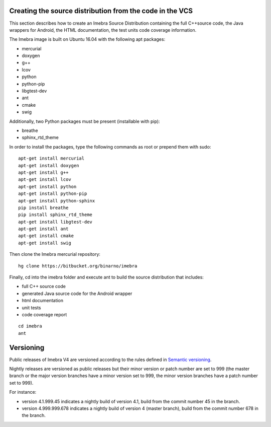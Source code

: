 .. _build-distribution-label:

Creating the source distribution from the code in the VCS
=========================================================

This section describes how to create an Imebra Source Distribution containing the full
C++source code, the Java wrappers for Android, the HTML documentation, the test units code coverage
information.

The Imebra image is built on Ubuntu 16.04 with the following apt packages:

- mercurial
- doxygen
- g++
- lcov
- python
- python-pip
- libgtest-dev
- ant
- cmake
- swig

Additionally, two Python packages must be present (installable with pip):

- breathe
- sphinx_rtd_theme

In order to install the packages, type the following commands as root or prepend them with sudo:
::

    apt-get install mercurial
    apt-get install doxygen
    apt-get install g++
    apt-get install lcov
    apt-get install python
    apt-get install python-pip
    apt-get install python-sphinx
    pip install breathe
    pip install sphinx_rtd_theme
    apt-get install libgtest-dev
    apt-get install ant
    apt-get install cmake
    apt-get install swig

Then clone the Imebra mercurial repository:
::

    hg clone https://bitbucket.org/binarno/imebra

Finally, cd into the imebra folder and execute ant to build the source distribution that includes:

- full C++ source code
- generated Java source code for the Android wrapper
- html documentation
- unit tests
- code coverage report

::

    cd imebra
    ant


Versioning
==========

Public releases of Imebra V4 are versioned according to the rules defined in `Semantic versioning <http://semver.org/>`_.

Nightly releases are versioned as public releases but their minor version or patch number are set to 999 (the master branch
or the major version branches have a minor version set to 999, the minor version branches have a patch number set to 999).

For instance:

- version 4.1.999.45 indicates a nightly build of version 4.1, build from the commit number 45 in the branch.
- version 4.999.999.678 indicates a nightly build of version 4 (master branch), build from the commit number 678 in the branch.

